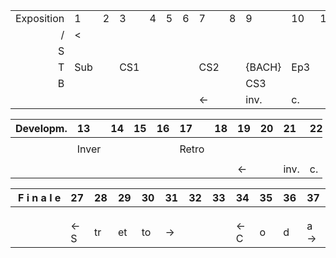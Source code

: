 # -*- mode:org; mode:reftex; indent-tabs-mode:nil; tab-width:2 -*-
# Local Variables:
# org-html-table-use-header-tags-for-first-column: t
# End:

#+DESCRIPTION: Musical analysis of the Fuga I.
#+STARTUP: indent
#+OPTIONS: toc:nil
#+KEYWORDS: musicology, bach, fugue
# \documentclass[preview]{standalone}
#+latex_header: \usepackage[hyperref=true,backref=true,url=true,backend=biber,natbib=true]{biblatex}
#+latex_header: \addbibresource{ref.bib}
#+LaTeX_HEADER: \usepackage{pdfpages}
#+LaTeX_HEADER: \newcounter{includepdfpage}
#+LaTeX_HEADER: \usepackage{xcolor,colortbl}
#+startup: shrink

\thispagestyle{empty}
\nopagecolor

| Exposition | 1                     | 2                               | 3                               | 4                                | 5                                | 6                                | 7                                | 8                                  | 9                                | 10                                      | 11                                 | 12                                 |
|       <r5> | <l5>                  | <l5>                            | <l5>                            | <l5>                             | <l5>                             | <l5>                             | <l5>                             | <l5>                               | <l5>                             | <l5>                                    | <l5>                               | <l5>                               |
|          / | <                     |                                 |                                 |                                  |                                  |                                  |                                  |                                    |                                  |                                         |                                    |                                    |
|------------+-----------------------+---------------------------------+---------------------------------+----------------------------------+----------------------------------+----------------------------------+----------------------------------+------------------------------------+----------------------------------+-----------------------------------------+------------------------------------+------------------------------------|
|          S |                       |                                 |                                 |                                  |                                  |                                  | \phantom{Sub}\cellcolor{red!30}  | \phantom{Sub}\cellcolor{red!30}    | \phantom{Sub}\cellcolor{blue!30} | \phantom{Sub}\cellcolor{orange!10}      | \phantom{Sub}\cellcolor{orange!10} | \phantom{Sub}\cellcolor{orange!10} |
|          T | Sub\cellcolor{red!30} | \phantom{Sub}\cellcolor{red!30} | CS1\cellcolor{blue!30}          | \phantom{Sub}\cellcolor{blue!30} | \phantom{Sub}\cellcolor{gray!30} | \phantom{Sub}\cellcolor{gray!30} | CS2\cellcolor{yellow!30}         | \phantom{Sub}\cellcolor{yellow!30} | \tiny{BACH}\cellcolor{red!50}    | \color{gray!90}Ep3\cellcolor{orange!25} | \phantom{Sub}\cellcolor{orange!25} | \phantom{Sub}\cellcolor{orange!10} |
|          B |                       |                                 | \phantom{Sub}\cellcolor{red!30} | \phantom{Sub}\cellcolor{red!30}  | \phantom{Sub}\cellcolor{gray!30} | \phantom{Sub}\cellcolor{gray!30} | \phantom{Sub}\cellcolor{blue!30} | \phantom{Sub}\cellcolor{blue!30}   | CS3\cellcolor{green!30}          | \phantom{Sub}\cellcolor{orange!40}      | \phantom{Sub}\cellcolor{orange!40} |                                    |
|            |                       |                                 |                                 |                                  |                                  |                                  | $\longleftarrow$                 |                                    | inv.                             | c.                                      |                                    | $\longrightarrow$                  |
#+tblfm: @1=$#-1  
# #+ORGTBL: SEND sturcture orgtbl-to-orgtbl :splice nil :skip 0
# | | |
 
| Developm. | 13                                             | 14                                 | 15                               | 16                               | 17                                          | 18                                 | 19                                 | 20                                 | 21                                | 22                                 | 23                                 | 24                                 | 25                               | 26                                      |
|       <r> | <l5>                                           | <l5>                               | <l5>                             | <l5>                             | <l5>                                        | <l5>                               | <l5>                               | <l5>                               | <l5>                              | <l5>                               | <l5>                               | <l5>                               | <l5>                             | <l5>                                    |
|-----------+------------------------------------------------+------------------------------------+----------------------------------+----------------------------------+---------------------------------------------+------------------------------------+------------------------------------+------------------------------------+-----------------------------------+------------------------------------+------------------------------------+------------------------------------+----------------------------------+-----------------------------------------|
|           | \phantom{Sub}\cellcolor{red!10}                | \phantom{Sub}\cellcolor{red!10}    | \phantom{Sub}\cellcolor{gray!30} | \phantom{Sub}\cellcolor{gray!30} | \phantom{Sub}\cellcolor{yellow!10}          | \phantom{Sub}\cellcolor{yellow!10} | \phantom{Sub}\cellcolor{yellow!30} | \phantom{Sub}\cellcolor{yellow!30} | \phantom{Sub}\cellcolor{red!50}   | \phantom{Sub}\cellcolor{orange!40} | \phantom{Sub}\cellcolor{orange!40} | \phantom{Sub}\cellcolor{orange!10} | \phantom{Sub}\cellcolor{gray!30} |                                         |
|           | \tiny\color{gray!90}Inver\cellcolor{yellow!10} | \phantom{Sub}\cellcolor{yellow!10} | \phantom{Sub}\cellcolor{blue!30} | \phantom{Sub}\cellcolor{gray!30} | \tiny\color{gray!90}Retro\cellcolor{red!10} | \phantom{Sub}\cellcolor{red!10}    | \phantom{Sub}\cellcolor{red!30}    | \phantom{Sub}\cellcolor{red!30}    | \phantom{Sub}\cellcolor{blue!30}  | \phantom{Sub}\cellcolor{orange!25} | \phantom{Sub}\cellcolor{orange!25} | \phantom{Sub}\cellcolor{orange!10} | \phantom{Sub}\cellcolor{gray!30} | \color{gray!50}Ep6\cellcolor{violet!50} |
|           | \phantom{Sub}\cellcolor{blue!10}               | \phantom{Sub}\cellcolor{blue!10}   | \phantom{Sub}\cellcolor{gray!30} | \phantom{Sub}\cellcolor{gray!30} | \phantom{Sub}\cellcolor{blue!10}            | \phantom{Sub}\cellcolor{blue!10}   | \phantom{Sub}\cellcolor{blue!30}   | \phantom{Sub}\cellcolor{blue!30}   | \phantom{Sub}\cellcolor{green!30} | \phantom{Sub}\cellcolor{orange!10} | \phantom{Sub}\cellcolor{orange!10} |                                    | \phantom{Sub}\cellcolor{gray!30} | \phantom{Sub}\cellcolor{violet!80}      |
|           |                                                |                                    |                                  |                                  |                                             |                                    | $\longleftarrow$                   |                                    | inv.                              | c.                                 |                                    | $\longrightarrow$                  |                                  |                                         |
#+tblfm: @1=$#+12  
   
| F i n a l e | 27                              | 28                               | 29                                | 30                               | 31                                 | 32                               | 33                                 | 34                                 | 35                                 | 36                               | 37                               |
|       <r12> | <l5>                            | <l5>                             | <l5>                              | <l5>                             | <l5>                               | <l5>                             | <l5>                               | <l5>                               | <l5>                               | <l5>                             | <l5>                             |
|-------------+---------------------------------+----------------------------------+-----------------------------------+----------------------------------+------------------------------------+----------------------------------+------------------------------------+------------------------------------+------------------------------------+----------------------------------+----------------------------------|
|             |                                 | \phantom{Sub}\cellcolor{red!80}  | \phantom{Sub}\cellcolor{red!50}   | \phantom{Sub}\cellcolor{red!80}  | \phantom{Sub}\cellcolor{red!80}    | \phantom{Sub}\cellcolor{gray!30} | \phantom{Sub}\cellcolor{violet!80} | \phantom{Sub}\cellcolor{red!30}    | \phantom{Sub}\cellcolor{red!30}    | \phantom{Sub}\cellcolor{gray!30} | \phantom{Sub}\cellcolor{gray!30} |
|             | \phantom{Sub}\cellcolor{red!80} | \phantom{Sub}\cellcolor{red!80}  | \phantom{Sub}\cellcolor{green!30} | \phantom{Sub}\cellcolor{gray!30} | \phantom{Sub}\cellcolor{gray!30}   | \phantom{Sub}\cellcolor{gray!30} | \phantom{Sub}\cellcolor{gray!30}   | \phantom{Sub}\cellcolor{yellow!30} | \phantom{Sub}\cellcolor{yellow!30} | \phantom{Sub}\cellcolor{gray!30} | \phantom{Sub}\cellcolor{gray!30} |
|             | \phantom{Sub}\cellcolor{red!80} | \phantom{Sub}\cellcolor{gray!30} | \phantom{Sub}\cellcolor{blue!30}  | \phantom{Sub}\cellcolor{gray!30} | \phantom{Sub}\cellcolor{gray!30}   | \phantom{Sub}\cellcolor{gray!30} | \phantom{Sub}\cellcolor{violet!50} | \phantom{Sub}\cellcolor{blue!10}   | \phantom{Sub}\cellcolor{blue!10}   | \phantom{Sub}\cellcolor{gray!30} | \phantom{Sub}\cellcolor{gray!30} |
|             | \color{red}\leftarrow S         | \color{red} t\phantom{sp}r       | \color{red} e\phantom{sp}t        | \color{red} t\phantom{sp}o       | \color{red}\phantom{--}\rightarrow |                                  |                                    | \leftarrow C                       | \phantom{s} o                      | \phantom{s} d                    | a \rightarrow                    |
#+tblfm: @1=$#+26  
